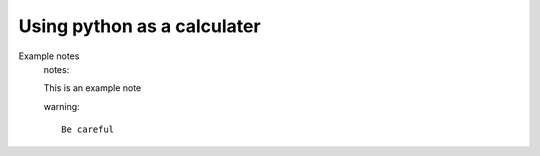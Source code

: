 Using python as a calculater
===================

Example notes
    notes::

    This is an example note

    warning::

        Be careful